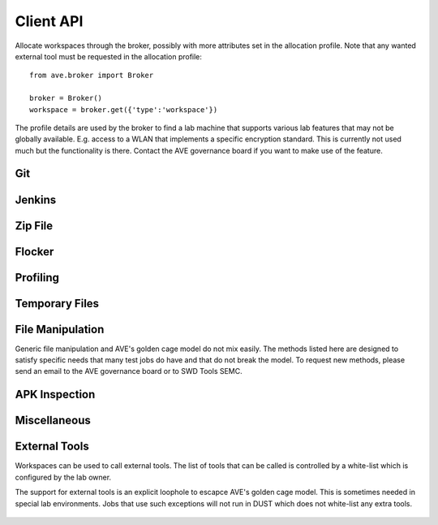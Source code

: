 .. _workspace-client-api:

Client API
==========

Allocate workspaces through the broker, possibly with more attributes set in
the allocation profile. Note that any wanted external tool must be requested in
the allocation profile::

    from ave.broker import Broker

    broker = Broker()
    workspace = broker.get({'type':'workspace'})

The profile details are used by the broker to find a lab machine that supports
various lab features that may not be globally available. E.g. access to a WLAN
that implements a specific encryption standard. This is currently not used much
but the functionality is there. Contact the AVE governance board if you want to
make use of the feature.

Git
---

    .. method:: download_git(src, refspec, dst=None, timeout=0, depth=1)

        Synchronize a destination tree with a source tree, then check out the
        commit designated by 'refspec'. It is safe to use this method to
        repeatedly synchronize a source into the same destination, using
        different reference specifications each time.

        Execution details:
         * If *dst* is *None* or an empty directory: Clone the git, fetch (if
           needed) and check out the commit.
         * If 'dst' is a non-empty git tree: Fetch or pull the refspec (if
           needed), then check out the commit.

        :arg src: The source git. May be a local git tree or a remote git URL.
        :arg refspec: The refspec to check out. Must be a branch name or an SHA1
            commit id.
        :arg dst: The destination directory. May be an None, an empty or
            non-existing directory or a non-dirty git tree. If *None*,
            destination is ``git/<basename of src`` under the workspace base
            directory.
        :arg timeout: Seconds before time out.
        :depth: Create a shallow clone with a history truncated to the specified
            number of revisions.
        :returns: The destination path.
        :raises Timeout: If the call took longer than 'timeout' seconds.
        :raises Exception: If the destination tree is dirty or another error
            occured.

    .. method:: has_git(path, refspec)

        Check if the directory on 'path' is a git tree that has the commit
        specified by 'refspec'.

        .. Note:: The identity of the tree itself is not checked in any way
            (unless *refspec* is unique enough to establish the identity of the
            tree).

        :arg path: The path of the directory to check.
        :arg refspec: The refspec of interest.
        :returns: *True* or *False*.

    .. method:: delete_git(path)

        Delete a git tree.

        :arg path: The path to the git tree. Must be below the root directory
            of the workspace. May be relative or absolute.
        :raises Exception: If an error occured.

    .. method:: make_git(path)

        Create an empty git tree on 'path'. The directory will be created
        as needed. The directory must be located below the base directory
        of the workspace.

        :arg path: The path where the git is created.
        :returns: Full path to the created git.
        :raises Exception: If an error occured.


Jenkins
-------

    .. method:: download_jenkins(job_id, build_id=None, artifacts=None, \
         dst=None, timeout=0, base=None)

        Download artifacts from a Jenkins job into the workspace.

        :arg job_id: The Jenkins job ID to download from.
        :arg build_id: May be used to select a specific build. If None, the last
            successful build will be downloaded.
        :arg artifacts: May be used to select specific artifacts to download.
            If *None*, all found artifacts will be downloaded. Must be a list
            of strings or *None*.
        :arg dst: The download destination directory. If *None*, destination is
            <workspace path>/jenkins/<job_id>/<build_id>.
        :arg timeout: Seconds before time out.
        :arg base: May be used to specify the Jenkins URL. If None, the URL will
            be loaded from the workspace configuration file.
        :returns: The full destination path.
        :raises Timeout: If such occured.
        :raises Exception: On other errors.


Zip File
-------

    .. method:: validate_zip_file(filename,crc_check=False)

        Validates if zip file is corrupt or not.

        :arg filename: The zip file name.
        :crc_check:    Switch whether crc check shall be performed, Default to ``False``.

        :returns: True or False.

    .. method:: zip(path, dst=None)

        Creat a zip archive.

        :arg path: The dir or file used for zip. It can be a string path or a list of string path.
        :arg dst:  If set, zip archive name is dst, else creat a default automatically.

        :returns: Zip archive name path.

    .. method:: unzip(self, zip_file, path=None, pwd=None)

        Unzip a zipfile  to a dirrectory.

        :arg zip_file:  The name of zip file for unzip.
        :arg path: Path specifies a different directory to extract to.
        :arg pwd: Pwd is the password used for encrypted files.
        :returns: Unzip directory path.



Flocker
-------

    .. method:: flocker_push_file(src, dst=None, key=None)

        Upload a file to Flocker. An existing session may be targeted by setting
        `key`. This should only be used when uploading from multiple workspaces
        that are used from the same job.

        :arg src: Path to the file to upload. The path must point inside the
            root directory of the workspace.
        :arg dst: Path to use on the remote server. It may include forward
            slashes to create a directory hiearchy. If `dst` is not set, the
            basename of the uploaded file will be used.
        :arg key: A valid session key (a string). If not set, the key will be
            either generated automatically (to start a new session) or set to
            the key for a session that is already created for this workspace.
            Normally `key` is never set, unless the user has created multiple
            workspaces from the same job.
        :returns: A dictionary containing some metadata about the server-side
            session.

        .. Note:: The `key` field in the returned metadata may be used as the
            value of `key` in calls to *flocker_push_file()* and
            *flocker_push_string()*.

    .. method:: flocker_initial(existing_key=None, custom_key=None)

        :arg existing_key: A valid session key to reuse the session.
        :arg custom_key: A friendly name (a string). If this parameter is set,
            the session will hold the session key in the form of
            `<friendly-name>_<hash id>`.

        .. Note:: Users cannot set `existing_key` and `custom_key` at the
            same time.

    .. method:: flocker_push_string(string, dst, key=None)

        Upload a string to Flocker and store it in a file. An existing session
        may be targeted by setting `key`.

        :arg string: A message to store on the server.
        :arg dst: Path to use on the remote server. It may include forward
            slashes to create a directory hiearchy.
        :arg key: A valid session key (a string). If not set, the key will be
            either generated automatically (to start a new session) or set to
            the key for a session that is already created for this workspace.
            Normally `key` is never set, unless the user has created multiple
            workspaces from the same job.
        :returns: A dictionary containing some metadata about the server-side
            session.

        .. Note:: The `key` field in the returned metadata may be used as the
            value of `key` in calls to *flocker_push_file()* and
            *flocker_push_string()*.

    .. method:: flocker_set_metadata(key=None, contact=None, asset=None, \
        comment=None)

        Set extended metadata attributes on the server session.

        :arg key: A valid session key (a string). If not set, the key will be
            either generated automatically (to start a new session) or set to
            the key for a session that is already created for this workspace.
            Normally `key` is never set, unless the user has created multiple
            workspaces from the same job.
        :arg contact: A string containing contact information. E.g. an email
            address.
        :arg asset: A string containing a resource locator. E.g. a tag with
            context dependent semantics, a URL, or some other globally unique
            identifier.
        :arg comment: A free form message string.
        :returns: The updated session metadata.

        .. Note:: The `key` field in the returned metadata may be used as the
            value of `key` in calls to *flocker_push_file()* and
            *flocker_push_string()*.


Profiling
---------

    .. method:: convert_hprof(infile, outfile)

        Convert a HPROF file generated with Handset.dumpheap( native=False ) to
        a standard format so the file can viewed in a common profiling tool.
        This method uses hprof-conv.

        .. Note:: This is NOT applicable on native heaps.

        :arg infile: Full path to the file to convert.
        :arg outfile: Full path where the converted file will be saved.
        :raises Excpetion: If an error occured.


Temporary Files
---------------

    .. method:: make_tempdir()

        Create a directory with a randomized name within the workspace.

        :returns: The path to the created directory.

    .. method:: make_tempfile(path=None)

        Create a tempfile.

        :arg path: If path is set the tempfile will be created at path, else it
            will be created in the workspace root directory.
        :returns: The path to the created file.

    .. method:: write_tempfile(sequence, encoding='uft-8')

        Create a temp file in workspace and write a sequence of strings to it.
        The sequence can be any iterable object producing strings, typically a
        list of strings.

        :arg sequence: an iterable sequence of strings.
        :arg encoding: default encoding is utf-8

        :returns: The path to the created file.
        :raises Exception: If it was not possible to write the file.

    .. method:: promote(source_path, target, server='flocker')

        Promotes a file by making it traceable, this needs to be done
        to tmp-files that are generated by workspace.makefile() as they
        are not pushable to the handset. Traceability is secured by
        pushing the file to flocker and returning the metadata as well as
        making a symlink to the promoted file named as the target

        :arg source_path: full path to the source file.
        :arg target: path inside the ws to the target file.
        :arg server: server, optional, defaults to flocker.

        :returns: the result of the file storage operation.

File Manipulation
-----------------
Generic file manipulation and AVE's golden cage model do not mix easily. The
methods listed here are designed to satisfy specific needs that many test jobs
do have and that do not break the model. To request new methods, please send an
email to the AVE governance board or to SWD Tools SEMC.

    .. method:: get_checksum(path)

        Get checksum of the file.

        :arg path: The file to check.

        :returns: Checksum value of the file.
        :raises Exception: If it was not possible to get the checksum.

    .. method:: cat(path, encoding=None, errors=None)

        Get the content of the file.

        :arg path: The file to read.
        :arg encoding: name of unicode encoding,
            see python __builtin__.unicode for further information.
        :arg errors: specify encoding error handling for invalid characters,
            see python __builtin__.unicode for further information.
            Valid values::

                'strict', 'ignore', 'replace'

        :returns: the content of the file.
        :raises Exception: If it was not possible to read the file.

    .. method:: ls(path, globstr='*')

        Return a list of paths matching a pathname pattern.

        :arg path: String containing a path specification.
        :arg globstr: String containing a pattern with shell-style wildcards.
        :raises Excpetion: If an error occured.

    .. method:: path_exists(path, file_type=None)

        Check if path exists in workspace. Optional: check file type of path.

        :arg path: Path on handset to check.
        :arg file_type: If given, verify that the file type of path is
            file_type. Valid values::

                'symlink', 'directory', 'file'

        :returns: *True* if path exists (and file type is file_type, if that
            parameter was given), else False.
        :raises Exception: If an error occurs.


APK Inspection
--------------

    .. method:: get_package_name(path)

        Get the package name from the apk (using aapt).

        :arg path: The path to the apk.
        :returns: The package name.
        :raises Exception: If failed to get package name or an error occured.

    .. method:: get_apk_version(apk_path)

        Get the version code of the apk file.

        :arg apk_path: The apk file to check.

        :returns: Version code of the apk file.
        :raises Exception: If it was not possible to get the version code.


Miscellaneous
-------------

    .. method:: get_profile()

        Get the profile of the workspace. This dictionary should be used
        by test jobs to look up properties of the workspace.

    .. method:: get_path()

        Get the base directory of this workspace.

    .. method:: get_wifi_ssid()

        Get wifi ssid from workspace profile.

    .. method:: get_wifi_pw()

        Get wifi password from workspace profile.

    .. method:: delete()

        Delete the directory that holds the workspace's persistent storage.
        The workspace is no longer usable afterwards.

        :raises Exception: If an error occured.

External Tools
--------------
Workspaces can be used to call external tools. The list of tools that can be
called is controlled by a white-list which is configured by the lab owner.

The support for external tools is an explicit loophole to escapce AVE's golden
cage model. This is sometimes needed in special lab environments. Jobs that use
such exceptions will not run in DUST which does not white-list any extra tools.

    .. method:: has_tool(tool)

        Check whether the given tool is listed in the workspace's configuration.

        :arg tool: The tool of interest.
        :returns: *True* or *False*.

    .. method:: run(cmd, timeout=0)

        Run a command line tool on the host of the workspace.

        .. Note:: The tool must be listed in the workspace's configuration
            file (.ave/config/workspace.json).

        :arg cmd: The command line to execute. May be a string or a list of
            strings.
        :arg timeout: Seconds before a time out.
        :returns: A 3-tuple with: (exit code, output, '')

            .. Note:: error messages will end up in "output".

        :raises Timeout: If such occured.
        :raises Exception: If the tool is not available in this workspace,
            execution failed or another error occured.
